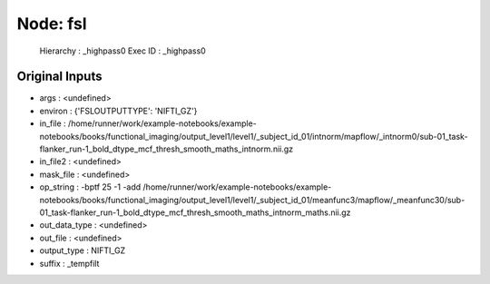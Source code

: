 Node: fsl
=========


 Hierarchy : _highpass0
 Exec ID : _highpass0


Original Inputs
---------------


* args : <undefined>
* environ : {'FSLOUTPUTTYPE': 'NIFTI_GZ'}
* in_file : /home/runner/work/example-notebooks/example-notebooks/books/functional_imaging/output_level1/level1/_subject_id_01/intnorm/mapflow/_intnorm0/sub-01_task-flanker_run-1_bold_dtype_mcf_thresh_smooth_maths_intnorm.nii.gz
* in_file2 : <undefined>
* mask_file : <undefined>
* op_string : -bptf 25 -1 -add /home/runner/work/example-notebooks/example-notebooks/books/functional_imaging/output_level1/level1/_subject_id_01/meanfunc3/mapflow/_meanfunc30/sub-01_task-flanker_run-1_bold_dtype_mcf_thresh_smooth_maths_intnorm_maths.nii.gz
* out_data_type : <undefined>
* out_file : <undefined>
* output_type : NIFTI_GZ
* suffix : _tempfilt


